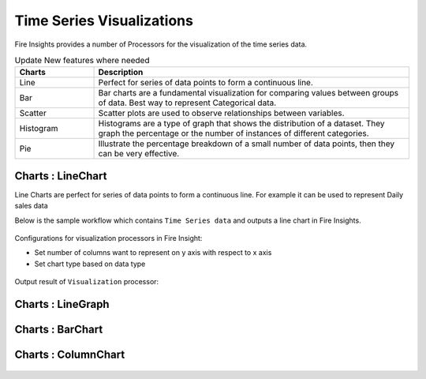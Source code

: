 Time Series Visualizations
--------------------------

Fire Insights provides a number of Processors for the visualization of the time series data.

.. list-table:: Update New features where needed
   :widths: 10 40
   :header-rows: 1

   * - Charts
     - Description
   * - Line
     - Perfect for series of data points to form a continuous line.
   * - Bar
     - Bar charts are a fundamental visualization for comparing values between groups of data. Best way to represent Categorical data.
   * - Scatter
     - Scatter plots are used to observe relationships between variables.
   * - Histogram
     - Histograms are a type of graph that shows the distribution of a dataset. They graph the percentage or the number of instances of different categories.
   * - Pie
     - Illustrate the percentage breakdown of a small number of data points, then they can be very effective.

Charts : LineChart
==================

Line Charts are perfect for series of data points to form a continuous line.
For example it can be used to represent Daily sales data

Below is the sample workflow which contains ``Time Series data`` and outputs a line chart in Fire Insights.

.. figure:: ../../_assets/ml_userguide/visual.PNG
   :alt: ml_userguide
   :width: 90%

Configurations for visualization processors in Fire Insight:

* Set number of columns want to represent on y axis with respect to x axis
* Set chart type based on data type

.. figure:: ../../_assets/ml_userguide/visualization_configurations.PNG
   :alt: ml_userguide
   :width: 90%

Output result of ``Visualization`` processor:

Charts : LineGraph
==================

.. figure:: ../../_assets/ml_userguide/visual_result.PNG
   :alt: ml_userguide
   :width: 90%


Charts : BarChart
==================


.. figure:: ../../_assets/ml_userguide/barchart.png
   :alt: ml_userguide
   :width: 90%
   
Charts : ColumnChart
==================

.. figure:: ../../_assets/ml_userguide/column.png
   :alt: ml_userguide
   :width: 90%
